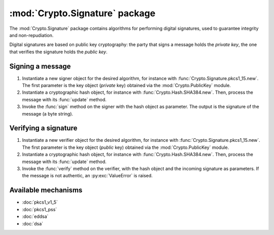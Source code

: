 :mod:`Crypto.Signature` package
===============================

The :mod:`Crypto.Signature` package contains algorithms for performing digital
signatures, used to guarantee integrity and non-repudiation.

Digital signatures are based on public key cryptography: the party that signs a
message holds the *private key*, the one that verifies the signature holds the
*public key*.

Signing a message
-----------------

1. Instantiate a new signer object for the desired algorithm,
   for instance with :func:`Crypto.Signature.pkcs1_15.new`.
   The first parameter is the key object (*private* key)
   obtained via the :mod:`Crypto.PublicKey` module.

2. Instantiate a cryptographic hash object, for instance with :func:`Crypto.Hash.SHA384.new`.
   Then, process the message with its :func:`update` method.

3. Invoke the :func:`sign` method on the signer with the hash object as parameter.
   The output is the signature of the message (a byte string).

Verifying a signature
---------------------

1. Instantiate a new verifier object for the desired algorithm,
   for instance with :func:`Crypto.Signature.pkcs1_15.new`.
   The first parameter is the key object (*public* key)
   obtained via the :mod:`Crypto.PublicKey` module.

2. Instantiate a cryptographic hash object, for instance with :func:`Crypto.Hash.SHA384.new`.
   Then, process the message with its :func:`update` method.

3. Invoke the :func:`verify` method on the verifier, with the hash object and the incoming signature as parameters.
   If the message is not authentic, an :py:exc:`ValueError` is raised.

Available mechanisms
--------------------

* :doc:`pkcs1_v1_5`

* :doc:`pkcs1_pss`

* :doc:`eddsa`

* :doc:`dsa`


